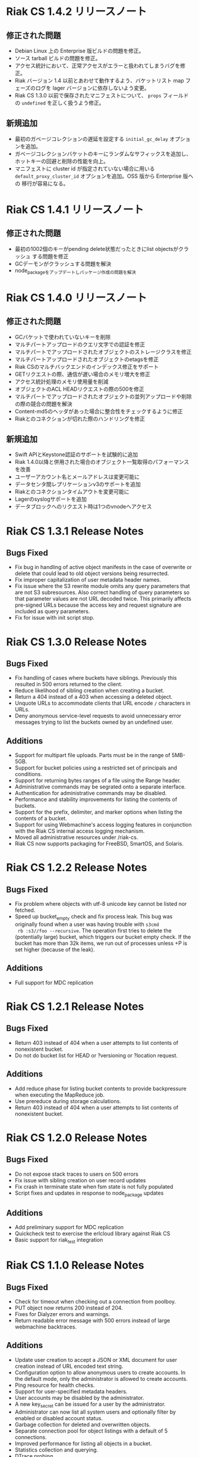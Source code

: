 * Riak CS 1.4.2 リリースノート
** 修正された問題
- Debian Linux 上の Enterprise 版ビルドの問題を修正。
- ソース tarball ビルドの問題を修正。
- アクセス統計において、正常アクセスがエラーと扱われてしまうバグを修正。
- Riak バージョン 1.4 以前とあわせて動作するよう、バケットリスト
  map フェーズのログを lager バージョンに依存しないよう変更。
- Riak CS 1.3.0 以前で保存されたマニフェストについて、 =props= フィールド
  の =undefined= を正しく扱うよう修正。
** 新規追加
- 最初のガベージコレクションの遅延を設定する =initial_gc_delay= オプションを追加。
- ガベージコレクションバケットのキーにランダムなサフィックスを追加し、
  ホットキーの回避と削除の性能を向上。
- マニフェストに cluster id が指定されていない場合に用いる
  =default_proxy_cluster_id= オプションを追加。OSS 版から Enterprise 版への
  移行が容易になる。
* Riak CS 1.4.1 リリースノート
** 修正された問題
- 最初の1002個のキーがpending delete状態だったときにlist objectsがクラッシュ
  する問題を修正
- GCデーモンがクラッシュする問題を解決
- node_packageをアップデートしパッケージ作成の問題を解決
* Riak CS 1.4.0 リリースノート
** 修正された問題
- GCバケットで使われていないキーを削除
- マルチパートアップロードのクエリ文字での認証を修正
- マルチパートでアップロードされたオブジェクトのストレージクラスを修正
- マルチパートアップロードされたオブジェクトのetagsを修正
- Riak CSのマルチバックエンドのインデックス修正をサポート
- GETリクエストの際、通信が遅い場合のメモリ増大を修正
- アクセス統計処理のメモリ使用量を削減
- オブジェクトのACL HEADリクエストの際の500を修正
- マルチパートでアップロードされたオブジェクトの並列アップロードや削除の際の競合の問題を解決
- Content-md5のヘッダがあった場合に整合性をチェックするように修正
- Riakとのコネクションが切れた際のハンドリングを修正
** 新規追加
- Swift APIとKeystone認証のサポートを試験的に追加
- Riak 1.4.0以降と併用された場合のオブジェクト一覧取得のパフォーマンスを改善
- ユーザーアカウント名とメールアドレスは変更可能に
- データセンタ間レプリケーションv3のサポートを追加
- Riakとのコネクションタイムアウトを変更可能に
- Lagerのsyslogサポートを追加
- データブロックへのリクエスト時は1つのvnodeへアクセス
* Riak CS 1.3.1 Release Notes
** Bugs Fixed
- Fix bug in handling of active object manifests in the case of
  overwrite or delete that could lead to old object versions being
  resurrected.
- Fix improper capitalization of user metadata header names.
- Fix issue where the S3 rewrite module omits any query parameters
  that are not S3 subresources. Also correct handling of query
  parameters so that parameter values are not URL decoded twice. This
  primarily affects pre-signed URLs because the access key and request
  signature are included as query parameters.
- Fix for issue with init script stop.
* Riak CS 1.3.0 Release Notes
** Bugs Fixed
- Fix handling of cases where buckets have siblings. Previously this
  resulted in 500 errors returned to the client.
- Reduce likelihood of sibling creation when creating a bucket.
- Return a 404 instead of a 403 when accessing a deleted object.
- Unquote URLs to accommodate clients that URL encode =/= characters
  in URLs.
- Deny anonymous service-level requests to avoid unnecessary error
  messages trying to list the buckets owned by an undefined user.
** Additions
- Support for multipart file uploads. Parts must be in the range of
  5MB-5GB.
- Support for bucket policies using a restricted set of principals and
  conditions.
- Support for returning bytes ranges of a file using the Range header.
- Administrative commands may be segrated onto a separate interface.
- Authentication for administrative commands may be disabled.
- Performance and stability improvements for listing the contents of
  buckets.
- Support for the prefix, delimiter, and marker options when listing
  the contents of a bucket.
- Support for using Webmachine's access logging features in
  conjunction with the Riak CS internal access logging mechanism.
- Moved all administrative resources under /riak-cs.
- Riak CS now supports packaging for FreeBSD, SmartOS, and Solaris.
* Riak CS 1.2.2 Release Notes
** Bugs Fixed
- Fix problem where objects with utf-8 unicode key cannot be listed
  nor fetched.
- Speed up bucket_empty check and fix process leak. This bug was
  originally found when a user was having trouble with =s3cmd
  rb :s3//foo --recursive=. The operation first tries to delete the
  (potentially large) bucket, which triggers our bucket empty
  check. If the bucket has more than 32k items, we run out of
  processes unless +P is set higher (because of the leak).
** Additions
- Full support for MDC replication
* Riak CS 1.2.1 Release Notes
** Bugs Fixed
- Return 403 instead of 404 when a user attempts to list contents of
  nonexistent bucket.
- Do not do bucket list for HEAD or ?versioning or ?location request.
** Additions
- Add reduce phase for listing bucket contents to provide backpressure
  when executing the MapReduce job.
- Use prereduce during storage calculations.
- Return 403 instead of 404 when a user attempts to list contents of
  nonexistent bucket.
* Riak CS 1.2.0 Release Notes
** Bugs Fixed
- Do not expose stack traces to users on 500 errors
- Fix issue with sibling creation on user record updates
- Fix crash in terminate state when fsm state is not fully populated
- Script fixes and updates in response to node_package updates
** Additions
- Add preliminary support for MDC replication
- Quickcheck test to exercise the erlcloud library against Riak CS
- Basic support for riak_test integration
* Riak CS 1.1.0 Release Notes
** Bugs Fixed
- Check for timeout when checking out a connection from poolboy.
- PUT object now returns 200 instead of 204.
- Fixes for Dialyzer errors and warnings.
- Return readable error message with 500 errors instead of large webmachine backtraces.
** Additions
- Update user creation to accept a JSON or XML document for user
  creation instead of URL encoded text string.
- Configuration option to allow anonymous users to create accounts. In
  the default mode, only the administrator is allowed to create
  accounts.
- Ping resource for health checks.
- Support for user-specified metadata headers.
- User accounts may be disabled by the administrator.
- A new key_secret can be issued for a user by the administrator.
- Administrator can now list all system users and optionally filter by
  enabled or disabled account status.
- Garbage collection for deleted and overwritten objects.
- Separate connection pool for object listings with a default of 5
  connections.
- Improved performance for listing all objects in a bucket.
- Statistics collection and querying.
- DTrace probing.
* Riak CS 1.0.2 Release Notes
** Additions
- Support query parameter authentication as specified in [[http://docs.amazonwebservices.com/AmazonS3/latest/dev/RESTAuthentication.html][Signing and Authenticating REST Requests]].
* Riak CS 1.0.1 Release Notes
** Bugs Fixed
- Default content-type is not passed into function to handle PUT
  request body
- Requests hang when a node in the Riak cluster is unavailable
- Correct inappropriate use of riak_moss_utils:get_user by
  riak_moss_acl_utils:get_owner_data
* Riak CS 1.0.0 Release Notes
** Bugs Fixed
- Fix PUTs for zero-byte files
- Fix fsm initialization race conditions
- Canonicalize the entire path if there is no host header, but there are
  tokens
- Fix process and socket leaks in get fsm
** Other Additions
- Subsystem for calculating user access and storage usage
- Fixed-size connection pool of Riak connections
- Use a single Riak connection per request to avoid deadlock conditions
- Object ACLs
- Management for multiple versions of a file manifest
- Configurable block size and max content length
- Support specifying non-default ACL at bucket creation time
* Riak CS 0.1.2 Release Notes
** Bugs Fixed
- Return 403 instead of 503 for invalid anonymous or signed requests.
- Properly clean up processes and connections on object requests.
* Riak CS 0.1.1 Release Notes
** Bugs Fixed
- HEAD requests always result in a =403 Forbidden=.
- =s3cmd info= on a bucket object results in an error due to missing
  ACL document.
- Incorrect atom specified in =riak_moss_wm_utils:parse_auth_header=.
- Bad match condition used in =riak_moss_acl:has_permission/2=.

* Riak CS 0.1.0 Release Notes
** Bugs Fixed
- =s3cmd info= fails due to missing ='last-modified= key in return document.
- =s3cmd get= of 0 byte file fails.
- Bucket creation fails with status code =415= using the AWS Java SDK.
** Other Additions
- Bucket-level access control lists
- User records have been modified so that an system-wide unique email
  address is required to create a user.
- User creation requests are serialized through =stanchion= to be
  certain the email address is unique.
- Bucket creation and deletion requests are serialized through
  =stanchion= to ensure bucket names are unique in the system.
- The =stanchion= serialization service is now required to be installed
  and running for the system to be fully operational.
- The concept of an administrative user has been added to the system. The credentials of the
  administrative user must be added to the app.config files for =moss= and =stanchion=.
- User credentials are now created using a url-safe base64 encoding module.
** Known Issues
- Object-level access control lists have not yet been implemented.

* Riak CS 0.0.3 Release Notes
** Bugs Fixed
- URL decode keys on put so they are represented correctly. This
  eliminates confusion when objects with spaces in their names are
  listed and when attempting to access them.
- Properly handle zero-byte files
- Reap all processes during file puts
** Other Additions
*** Support for the s3cmd subcommands sync, du, and rb
- Return valid size and checksum for each object when listing bucket objects.
- Changes so that a bucket may be deleted if it is empty.

*** Changes so a subdirectory path can be specified when storing or retrieving files.
*** Make buckets private by default
*** Support the prefix query parameter
*** Enhance process dependencies for improved failure handling
** Known Issues
- Buckets are marked as /private/ by default, but globally-unique
    bucket names are not enforced. This means that two users may
    create the same bucket and this could result in unauthorized
    access and unintentional overwriting of files. This will be
    addressed in a future release by ensuring that bucket names are
    unique across the system.
